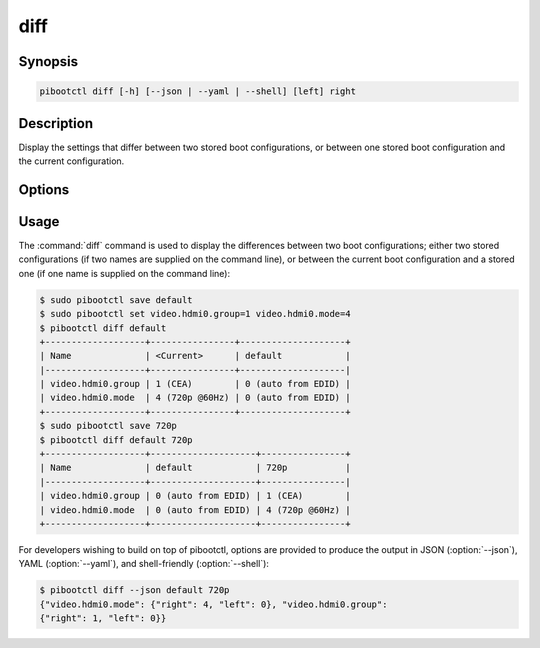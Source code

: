 ====
diff
====

.. program:: pibootctl-diff


Synopsis
========

.. code-block:: text

    pibootctl diff [-h] [--json | --yaml | --shell] [left] right


Description
===========

Display the settings that differ between two stored boot configurations, or
between one stored boot configuration and the current configuration.


Options
=======

.. option:: left

    The boot configuration to compare from, or the current configuration if
    omitted.

.. option:: right

    The boot configuration to compare against.

.. option:: -h, --help

    Show a brief help page for the command.

.. option:: --json

    Use JSON as the output format.

.. option:: --yaml

    Use YAML as the output format.

.. option:: --shell

    Use a tab-delimited output format suitable for the shell.


Usage
=====

The :command:`diff` command is used to display the differences between two boot
configurations; either two stored configurations (if two names are supplied on
the command line), or between the current boot configuration and a stored one
(if one name is supplied on the command line):

.. code-block:: console

    $ sudo pibootctl save default
    $ sudo pibootctl set video.hdmi0.group=1 video.hdmi0.mode=4
    $ pibootctl diff default
    +-------------------+----------------+--------------------+
    | Name              | <Current>      | default            |
    |-------------------+----------------+--------------------|
    | video.hdmi0.group | 1 (CEA)        | 0 (auto from EDID) |
    | video.hdmi0.mode  | 4 (720p @60Hz) | 0 (auto from EDID) |
    +-------------------+----------------+--------------------+
    $ sudo pibootctl save 720p
    $ pibootctl diff default 720p
    +-------------------+--------------------+----------------+
    | Name              | default            | 720p           |
    |-------------------+--------------------+----------------|
    | video.hdmi0.group | 0 (auto from EDID) | 1 (CEA)        |
    | video.hdmi0.mode  | 0 (auto from EDID) | 4 (720p @60Hz) |
    +-------------------+--------------------+----------------+

For developers wishing to build on top of pibootctl, options are provided to
produce the output in JSON (:option:`--json`), YAML (:option:`--yaml`), and
shell-friendly (:option:`--shell`):

.. code-block:: console

    $ pibootctl diff --json default 720p
    {"video.hdmi0.mode": {"right": 4, "left": 0}, "video.hdmi0.group":
    {"right": 1, "left": 0}}
